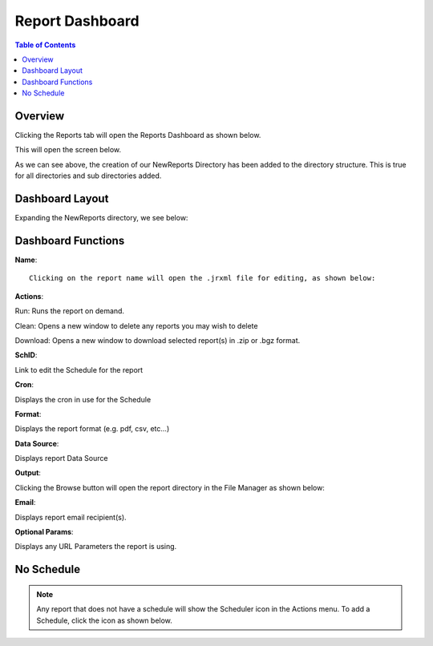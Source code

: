 .. This is a comment. Note how any initial comments are moved by
   transforms to after the document title, subtitle, and docinfo.

.. demo.rst from: http://docutils.sourceforge.net/docs/user/rst/demo.txt

.. |EXAMPLE| image:: static/yi_jing_01_chien.jpg
   :width: 1em

**********************
Report Dashboard
**********************

.. contents:: Table of Contents
Overview
==================

Clicking the Reports tab will open the Reports Dashboard as shown below.

.. image:: _static/reports-tab.gif

This will open the screen below.  

.. image:: _static/report-dashboard.gif

As we can see above, the creation of our NewReports Directory has been added to the directory structure.  This is true for all directories and sub directories added.

Dashboard Layout
================

Expanding the NewReports directory, we see below:

.. image:: _static/report-dashboard-item.gif.png


Dashboard Functions
===================

**Name**::

 Clicking on the report name will open the .jrxml file for editing, as shown below:
 
.. image:: _static/reports-edit-jrxml.gif
 
 
**Actions**::
      
Run:  Runs the report on demand.

.. image:: _static/reports-actions.gif


Clean: Opens a new window to delete any reports you may wish to delete

.. image:: _static/reports-cleaner.gif 	

Download:  Opens a new window to download selected report(s) in .zip or .bgz format.

.. image:: _static/reports-downloader.gif 	


**SchID**::

Link to edit the Schedule for the report

**Cron**::

Displays the cron in use for the Schedule
 
**Format**::

Displays the report format (e.g. pdf, csv, etc...)

**Data Source**::

Displays report Data Source

**Output**::

Clicking the Browse button will open the report directory in the File Manager as shown below:

.. image:: _static/reports-browse.gif


**Email**::

Displays report email recipient(s).

**Optional Params**::

Displays any URL Parameters the report is using.


No Schedule
===========

.. note::
    Any report that does not have a schedule will show the Scheduler icon in the Actions menu.  To add a Schedule, click the icon as shown below.

 
.. image:: _static/reports-no-schedule.gif

   
